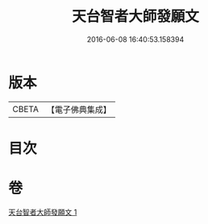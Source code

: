 #+TITLE: 天台智者大師發願文 
#+DATE: 2016-06-08 16:40:53.158394

* 版本
 |     CBETA|【電子佛典集成】|

* 目次

* 卷
[[file:KR6d0212_001.txt][天台智者大師發願文 1]]

